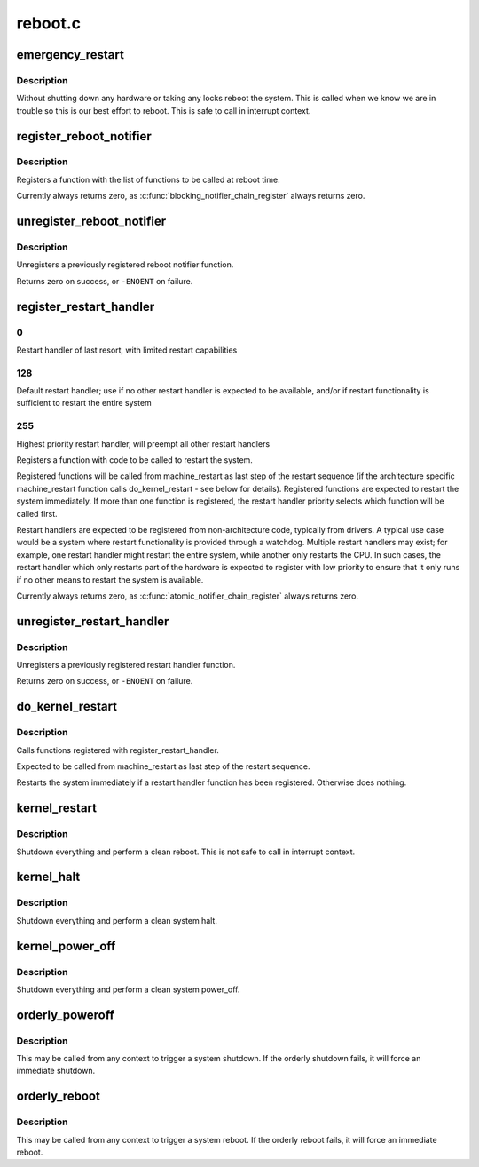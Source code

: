 .. -*- coding: utf-8; mode: rst -*-

========
reboot.c
========


.. _`emergency_restart`:

emergency_restart
=================

.. c:function:: void emergency_restart ( void)

    reboot the system

    :param void:
        no arguments



.. _`emergency_restart.description`:

Description
-----------


Without shutting down any hardware or taking any locks
reboot the system.  This is called when we know we are in
trouble so this is our best effort to reboot.  This is
safe to call in interrupt context.



.. _`register_reboot_notifier`:

register_reboot_notifier
========================

.. c:function:: int register_reboot_notifier (struct notifier_block *nb)

    Register function to be called at reboot time

    :param struct notifier_block \*nb:
        Info about notifier function to be called



.. _`register_reboot_notifier.description`:

Description
-----------

Registers a function with the list of functions
to be called at reboot time.

Currently always returns zero, as :c:func:`blocking_notifier_chain_register`
always returns zero.



.. _`unregister_reboot_notifier`:

unregister_reboot_notifier
==========================

.. c:function:: int unregister_reboot_notifier (struct notifier_block *nb)

    Unregister previously registered reboot notifier

    :param struct notifier_block \*nb:
        Hook to be unregistered



.. _`unregister_reboot_notifier.description`:

Description
-----------

Unregisters a previously registered reboot
notifier function.

Returns zero on success, or ``-ENOENT`` on failure.



.. _`register_restart_handler`:

register_restart_handler
========================

.. c:function:: int register_restart_handler (struct notifier_block *nb)

    Register function to be called to reset the system

    :param struct notifier_block \*nb:
        Info about handler function to be called
        ``nb``\ ->priority:        Handler priority. Handlers should follow the
        following guidelines for setting priorities.



.. _`register_restart_handler.0`:

0
-

Restart handler of last resort,
with limited restart capabilities



.. _`register_restart_handler.128`:

128
---

Default restart handler; use if no other
restart handler is expected to be available,
and/or if restart functionality is
sufficient to restart the entire system



.. _`register_restart_handler.255`:

255
---

Highest priority restart handler, will
preempt all other restart handlers

Registers a function with code to be called to restart the
system.

Registered functions will be called from machine_restart as last
step of the restart sequence (if the architecture specific
machine_restart function calls do_kernel_restart - see below
for details).
Registered functions are expected to restart the system immediately.
If more than one function is registered, the restart handler priority
selects which function will be called first.

Restart handlers are expected to be registered from non-architecture
code, typically from drivers. A typical use case would be a system
where restart functionality is provided through a watchdog. Multiple
restart handlers may exist; for example, one restart handler might
restart the entire system, while another only restarts the CPU.
In such cases, the restart handler which only restarts part of the
hardware is expected to register with low priority to ensure that
it only runs if no other means to restart the system is available.

Currently always returns zero, as :c:func:`atomic_notifier_chain_register`
always returns zero.



.. _`unregister_restart_handler`:

unregister_restart_handler
==========================

.. c:function:: int unregister_restart_handler (struct notifier_block *nb)

    Unregister previously registered restart handler

    :param struct notifier_block \*nb:
        Hook to be unregistered



.. _`unregister_restart_handler.description`:

Description
-----------

Unregisters a previously registered restart handler function.

Returns zero on success, or ``-ENOENT`` on failure.



.. _`do_kernel_restart`:

do_kernel_restart
=================

.. c:function:: void do_kernel_restart (char *cmd)

    Execute kernel restart handler call chain

    :param char \*cmd:

        *undescribed*



.. _`do_kernel_restart.description`:

Description
-----------


Calls functions registered with register_restart_handler.

Expected to be called from machine_restart as last step of the restart
sequence.

Restarts the system immediately if a restart handler function has been
registered. Otherwise does nothing.



.. _`kernel_restart`:

kernel_restart
==============

.. c:function:: void kernel_restart (char *cmd)

    reboot the system

    :param char \*cmd:
        pointer to buffer containing command to execute for restart
        or ``NULL``



.. _`kernel_restart.description`:

Description
-----------

Shutdown everything and perform a clean reboot.
This is not safe to call in interrupt context.



.. _`kernel_halt`:

kernel_halt
===========

.. c:function:: void kernel_halt ( void)

    halt the system

    :param void:
        no arguments



.. _`kernel_halt.description`:

Description
-----------


Shutdown everything and perform a clean system halt.



.. _`kernel_power_off`:

kernel_power_off
================

.. c:function:: void kernel_power_off ( void)

    power_off the system

    :param void:
        no arguments



.. _`kernel_power_off.description`:

Description
-----------


Shutdown everything and perform a clean system power_off.



.. _`orderly_poweroff`:

orderly_poweroff
================

.. c:function:: void orderly_poweroff (bool force)

    Trigger an orderly system poweroff

    :param bool force:
        force poweroff if command execution fails



.. _`orderly_poweroff.description`:

Description
-----------

This may be called from any context to trigger a system shutdown.
If the orderly shutdown fails, it will force an immediate shutdown.



.. _`orderly_reboot`:

orderly_reboot
==============

.. c:function:: void orderly_reboot ( void)

    Trigger an orderly system reboot

    :param void:
        no arguments



.. _`orderly_reboot.description`:

Description
-----------


This may be called from any context to trigger a system reboot.
If the orderly reboot fails, it will force an immediate reboot.

